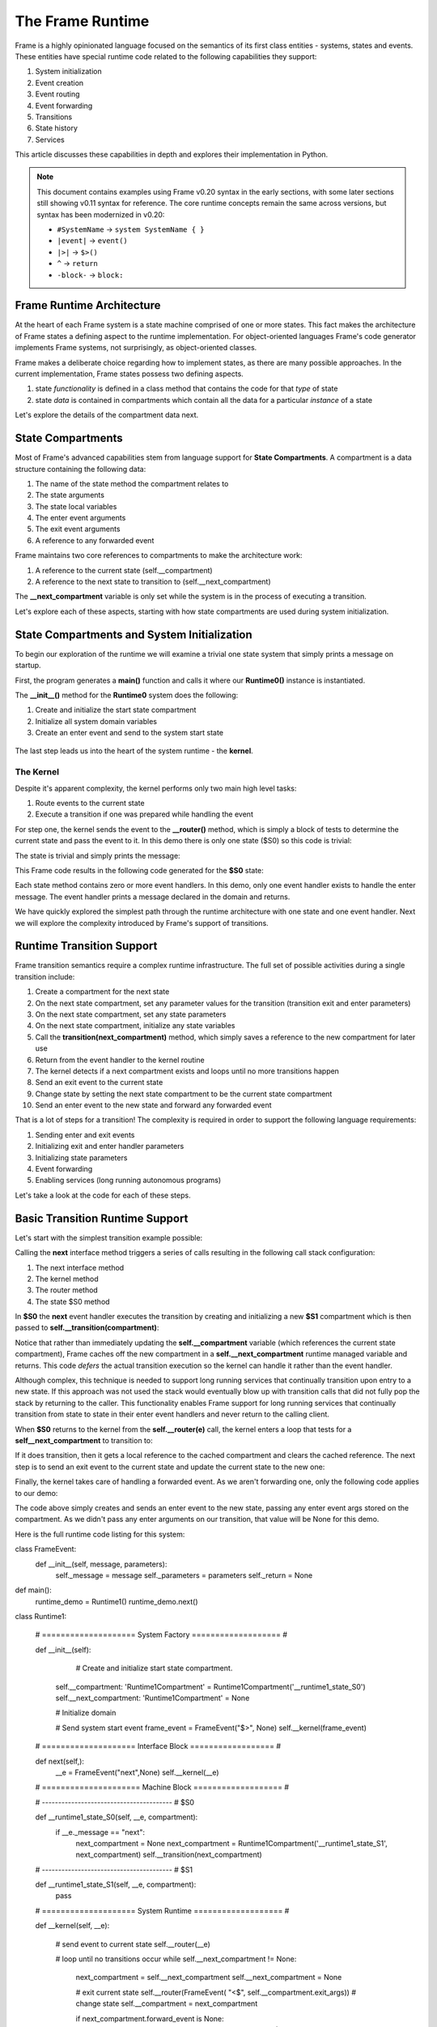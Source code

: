 The Frame Runtime
============

Frame is a highly opinionated language focused on the semantics of its first class entities - 
systems, states and events. These entities have special runtime code related to the following 
capabilities they support: 

#. System initialization
#. Event creation
#. Event routing
#. Event forwarding
#. Transitions 
#. State history
#. Services

This article discusses these capabilities in depth and explores their implementation in Python.

.. note::
   This document contains examples using Frame v0.20 syntax in the early sections, 
   with some later sections still showing v0.11 syntax for reference. The core runtime 
   concepts remain the same across versions, but syntax has been modernized in v0.20:
   
   - ``#SystemName`` → ``system SystemName { }``
   - ``|event|`` → ``event()``
   - ``|>|`` → ``$>()``
   - ``^`` → ``return``
   - ``-block-`` → ``block:`` 

Frame Runtime Architecture 
--------------------------

At the heart of each Frame system is a state machine comprised of one or more states. This fact makes
the architecture of Frame states a defining aspect to the runtime implementation. For object-oriented languages 
Frame's code generator implements Frame systems, not surprisingly, as object-oriented classes. 

Frame makes a deliberate choice regarding how to implement states, as there are many possible approaches. 
In the current implementation, Frame states possess two defining aspects. 

#. state *functionality* is defined in a class method that contains the code for that *type* of state
#. state *data* is contained in compartments which contain all the data for a particular *instance* of a state

Let's explore the details of the compartment data next. 

State Compartments 
------------

Most of Frame's advanced capabilities stem from language support for **State Compartments**. A compartment 
is a data structure containing the following data:

#. The name of the state method the compartment relates to
#. The state arguments
#. The state local variables 
#. The enter event arguments 
#. The exit event arguments 
#. A reference to any forwarded event

.. code-block::
    :caption: Compartment Data 

    # ===================== Compartment =================== #

    class Runtime0Compartment:

        def __init__(self,state,parent_compartment):
            self.state = state
            self.state_args = {}
            self.state_vars = {}
            self.enter_args = {}
            self.exit_args = {}
            self.forward_event = None
            self.parent_compartment = parent_compartment


Frame maintains two core references to compartments to make the architecture work:

#. A reference to the current state (self.__compartment) 
#. A reference to the next state to transition to (self.__next_compartment)

The **__next_compartment** variable is only set while the system is in the process of executing a transition. 

.. code-block::
    :caption: System Runtime Compartment References 

    self.__compartment: 'Runtime0Compartment' = Runtime0Compartment('__runtime0_state_S0')
    self.__next_compartment: 'Runtime0Compartment' = None


Let's explore each of these aspects, starting with how state compartments are used during system initialization. 

State Compartments and System Initialization
-------------------------------

To begin our exploration of the runtime we will examine a trivial one state system that simply prints 
a message on startup.

.. code-block::
    :caption: Runtime0 Listing 

    fn main() {
        var runtime_demo = Runtime0()
    }

    system Runtime0 {

        machine:

            $S0 {
                $>() {
                    print("Hello from the Runtime")
                }
            }
    }

First, the program generates a **main()** function and calls it where our **Runtime0()** instance 
is instantiated. 
         
.. code-block::
    :caption: Runtime0 Demo Main Code 


    def main():
        runtime_demo = Runtime0()

    ...

    if __name__ == '__main__':
        main()

The **__init__()** method for the **Runtime0** system does the following:

#. Create and initialize the start state compartment 
#. Initialize all system domain variables 
#. Create an enter event and send to the system start state

 .. code-block::
    :caption: Runtime0 Demo System Factory Code 

    class Runtime0:
        
        # ==================== System Factory =================== #
        
        def __init__(self):
            
            # Create and initialize start state compartment.
            
            self.__compartment: 'Runtime0Compartment' = Runtime0Compartment('__runtime0_state_S0')
            self.__next_compartment: 'Runtime0Compartment' = None
            
            # Initialize domain
            
            self.msg  = "Hello from the Runtime!"
            
            # Send system start event
            frame_event = FrameEvent("$>", None)
            self.__kernel(frame_event)
    

The last step leads us into the heart of the system runtime - the **kernel**. 

The Kernel 
++++++++++

Despite it's apparent complexity, the kernel performs only two main high level tasks:

#. Route events to the current state 
#. Execute a transition if one was prepared while handling the event

For step one, the kernel sends the event to the **__router()** method, which is simply a 
block of tests to determine the current state and pass the event to it. In this demo 
there is only one state ($S0) so this code is trivial:
         
.. code-block::
    :caption: Kernel Router 

    # ==================== System Runtime =================== #
    
    def __kernel(self, e):
        
        # send event to current state
        self.__router(e)

        ...

    
    def __router(self, __e):
        if self.__compartment.state == '__runtime0_state_S0':
            self.__runtime0_state_S0(__e, self.__compartment)

The state is trivial and simply prints the message:

.. code-block::
    :caption: Frame code 

        machine:

            $S0 {
                $>() {
                    print(msg)
                }
            }

This Frame code results in the following code generated for the **$S0** state: 

.. code-block::
    :caption: Generated Python code for State $S0

    # ----------------------------------------
    # $S0
    
    def __runtime0_state_S0(self, __e, compartment):
        if __e._message == "$>":
            print(self.msg)

Each state method contains zero or more event handlers. In this demo, only one event handler exists to handle the 
enter message. The event handler prints a message declared in the domain and returns.

We have quickly explored the simplest path through the runtime architecture with one state and one event handler. 
Next we will explore the complexity introduced by Frame's support of transitions. 

Runtime Transition Support 
--------------------------
        
Frame transition semantics require a complex runtime infrastructure. The full set of possible
activities during a single transition include: 

#. Create a compartment for the next state 
#. On the next state compartment, set any parameter values for the transition (transition exit and enter parameters)
#. On the next state  compartment, set any state parameters
#. On the next state  compartment, initialize any state variables
#. Call the **transition(next_compartment)** method, which simply saves a reference to the new compartment for later use
#. Return from the event handler to the kernel routine
#. The kernel detects if a next compartment exists and loops until no more transitions happen
#. Send an exit event to the current state
#. Change state by setting the next state compartment to be the current state compartment 
#. Send an enter event to the new state and forward any forwarded event

That is a lot of steps for a transition! The complexity is required in order to support the following 
language requirements:

#. Sending enter and exit events 
#. Initializing exit and enter handler parameters 
#. Initializing state parameters 
#. Event forwarding  
#. Enabling services (long running autonomous programs)

Let's take a look at the code for each of these steps.

Basic Transition Runtime Support 
----------------

Let's start with the simplest transition example possible:

.. code-block::
    :caption: Transition Runtime Support Demo 

    fn main() {
        var runtime_demo = Runtime1()
        runtime_demo.next()
    }

    system Runtime1 {

        interface:

            next()

        machine:

            $S0 {
                next() {
                    -> $S1
                }
            }

            $S1 {
            }
    }

Calling the **next** interface method triggers a series of calls resulting in the following call stack configuration:

#. The next interface method 
#. The kernel method
#. The router method
#. The state $S0 method

In **$S0** the **next** event handler executes the transition by creating and initializing
a new **$S1** compartment which is then passed to **self.__transition(compartment)**:

.. code-block::
    :caption: Runtime1 Demo $S0 Transition Code 

    # ----------------------------------------
    # $S0
    
    def __runtime1_state_S0(self, __e, compartment):
        if __e._message == "next":
            next_compartment = None
            next_compartment = Runtime1Compartment('__runtime1_state_S1', next_compartment)
            self.__transition(next_compartment)

    ...

    def __transition(self, next_compartment):
        self.__next_compartment = next_compartment


Notice that rather than 
immediately updating the  **self.__compartment** variable (which references the current state compartment), Frame 
caches off the new compartment in a **self.__next_compartment** runtime managed variable and returns. 
This code *defers* the actual transition execution 
so the kernel can handle it rather than the event handler. 

Although complex, this technique is needed to support long running services
that continually transition upon entry to a new state. If this approach was not used the stack would 
eventually blow up with transition calls that did not 
fully pop the stack by returning to the caller. This functionality enables Frame support for long running 
services that continually transition from state to state in their enter event handlers and never 
return to the calling client. 

When **$S0** returns to the kernel from the **self.__router(e)** call, the kernel enters a loop that tests 
for a **self__next_compartment** to transition to:

.. code-block::
    :caption: Kernel Transition Loop  

    def __kernel(self, e):
        
        # send event to current state
        self.__router(e)
        
        # loop until no transitions occur
        while self.__next_compartment != None:
            next_compartment = self.__next_compartment
            self.__next_compartment = None

If it does transition, then it gets a local reference to the cached compartment and clears the cached reference.
The next step is to send an exit event to the current state and update the current state to the new one:

.. code-block::
    :caption: Kernel Exit Event and State Change Code

    # exit current state
    self.__router(FrameEvent( "<$", self.__compartment.exit_args))
    # change state
    self.__compartment = next_compartment

Finally, the kernel takes care of handling a forwarded event. As we aren't forwarding 
one, only the following code applies to our demo: 

.. code-block::
    :caption: Kernel Enter Event Code 

    if next_compartment.forward_event is None:
        # send normal enter event
        self.__router(FrameEvent("$>", self.__compartment.enter_args))


The code above simply creates and sends an enter event to the new state, passing any enter event 
args stored on the compartment. As we didn't pass any enter arguments on our transition, that value will
be None for this demo. 

Here is the full runtime code listing for this system:


.. code-block::
    :caption: Runtime1 System Demo 

        # Emitted from framec_v0.20


class FrameEvent:
    def __init__(self, message, parameters):
        self._message = message
        self._parameters = parameters
        self._return = None

def main():
    runtime_demo = Runtime1()
    runtime_demo.next()

class Runtime1:
    
    
    # ==================== System Factory =================== #
    
    def __init__(self):
        
         # Create and initialize start state compartment.
        
        self.__compartment: 'Runtime1Compartment' = Runtime1Compartment('__runtime1_state_S0')
        self.__next_compartment: 'Runtime1Compartment' = None
        
        # Initialize domain
        
        # Send system start event
        frame_event = FrameEvent("$>", None)
        self.__kernel(frame_event)
    
    # ==================== Interface Block ================== #
    
    def next(self,):
        __e = FrameEvent("next",None)
        self.__kernel(__e)
    
    # ===================== Machine Block =================== #
    
    # ----------------------------------------
    # $S0
    
    def __runtime1_state_S0(self, __e, compartment):
        if __e._message == "next":
            next_compartment = None
            next_compartment = Runtime1Compartment('__runtime1_state_S1', next_compartment)
            self.__transition(next_compartment)
    
    # ----------------------------------------
    # $S1
    
    def __runtime1_state_S1(self, __e, compartment):
        pass
        
    
    
    # ==================== System Runtime =================== #
    
    def __kernel(self, __e):
        
        # send event to current state
        self.__router(__e)
        
        # loop until no transitions occur
        while self.__next_compartment != None:
            next_compartment = self.__next_compartment
            self.__next_compartment = None
            
            # exit current state
            self.__router(FrameEvent( "<$", self.__compartment.exit_args))
            # change state
            self.__compartment = next_compartment
            
            if next_compartment.forward_event is None:
                # send normal enter event
                self.__router(FrameEvent("$>", self.__compartment.enter_args))
            else: # there is a forwarded event
                if next_compartment.forward_event._message == "$>":
                    # forwarded event is enter event
                    self.__router(next_compartment.forward_event)
                else:
                    # forwarded event is not enter event
                    # send normal enter event
                    self.__router(FrameEvent("$>", self.__compartment.enter_args))
                    # and now forward event to new, initialized state
                    self.__router(next_compartment.forward_event)
                next_compartment.forward_event = None
                
    
    def __router(self, __e):
        if self.__compartment.state == '__runtime1_state_S0':
            self.__runtime1_state_S0(__e, self.__compartment)
        elif self.__compartment.state == '__runtime1_state_S1':
            self.__runtime1_state_S1(__e, self.__compartment)
        
    def __transition(self, next_compartment):
        self.__next_compartment = next_compartment
    

# ===================== Compartment =================== #

class Runtime1Compartment:

    def __init__(self,state,parent_compartment):
        self.state = state
        self.state_args = {}
        self.state_vars = {}
        self.enter_args = {}
        self.exit_args = {}
        self.forward_event = None
        self.parent_compartment = parent_compartment
    
if __name__ == '__main__':
    main()


Transition Parameters 
---------------------

The demo below shows how enter, exit and state parameters are implemented using the same basic pattern 
as before. A **Runtime2** system is instantiated and then its next interface method is called. 

.. code-block::
    :caption: Runtime2 Listing

    fn main() {
        var runtime_demo = Runtime2()
        runtime_demo.next(1,2,3)
    }

    system Runtime2 {

        interface:

            next(a, b, c)

        machine:

            $S0 {
                <$(a) {
                    print("a=" + str(a), end="")
                }

                next(a, b, c) {
                    (a) -> (b) $S1(c)
                }
            }

            $S1(c) {
                $>(b) {
                    print("; b=" + str(b) + "; c=" + str(c))
                }
            }
    }  

The **next()** interface method receives three arguments which are added to a FrameEvent as parameters
and passed to the kernel.

.. code-block::
    :caption: Next Interface Method Code 

    def next(self,a,b,c):
        parameters = {}
        parameters["a"] = a
        parameters["b"] = b
        parameters["c"] = c
        e = FrameEvent("next",parameters)
        self.__kernel(e)

The **next** event handler is then executed where the a,b,c parameters are distributed to 
the exit parameters for the current state and the enter parameters and state parameters 
for the next state. 

.. code-block::
    :caption: $S0 Transition Parameters 

        next(a, b, c) {
            (a) -> (b) $S1(c)
        }

As we can see below, a,b,c are used to set the various transition parameters and
the deferred transition is then created.   

.. code-block::
    :caption: Runtime2 Demo Transition Parameters Code 

    # ----------------------------------------
    # $S0
    
    def __runtime2_state_S0(self, __e, compartment):
        if __e._message == "<$":
            print("a=" + str(__e._parameters["a"]),end = "")
            return
        elif __e._message == "next":
            self.__compartment.exit_args["a"] = __e._parameters["a"]
            next_compartment = None
            next_compartment = Runtime2Compartment('__runtime2_state_S1', next_compartment)
            next_compartment.enter_args["b"] = __e._parameters["b"]
            next_compartment.state_args["c"] = __e._parameters["c"]
            self.__transition(next_compartment)

    ...

    def __transition(self, next_compartment):
        self.__next_compartment = next_compartment

What we see above is the first stage of the Frame runtime code for executing a transition. This code 
initializes the runtime 
variables which will be used by the kernel to use to actually perform the transition. After the return statement is called 
control passes back to the router which then returns to the kernel.

The kernel then performs the following steps: 

#. Start a loop testing for the existence of a **self.__next_compartment** that will continue until no transitions occur during the loop. 
#. Cache the **self.__next_compartment** into a local variable and then unset it. This is to simplify other kernel code.
#. Send exit event to current state
#. Change state to the new state compartment

.. code-block::
    :caption: Kernel Exit Event Handler Call 

    
    # ==================== System Runtime =================== #
    
    def __kernel(self, __e):
        
        # send event to current state
        self.__router(__e)
        
        # loop until no transitions occur
        while self.__next_compartment != None:
            next_compartment = self.__next_compartment
            self.__next_compartment = None
            
            # exit current state
            self.__router(FrameEvent( "<$", self.__compartment.exit_args))
            # change state
            self.__compartment = next_compartment

The exit event handler prints out the first part of the output of the program: 

.. code-block::
    :caption: $S0 Exit Event Code

    # ----------------------------------------
    # $S0
    
    def __runtime2_state_S0(self, __e, compartment):
        if __e._message == "<$":
            print("a=" + str(__e._parameters["a"]),end = "")
            return
        elif __e._message == "next":

            ...

Now that the **self.__compartment** has been updated to the new compartment the kernel can send the enter event to it.

.. code-block::
    :caption: Kernel Enter Event Code (with no Event Forwarding)

    if next_compartment.forward_event is None:
        # send normal enter event
        self.__router(FrameEvent("$>", self.__compartment.enter_args))

                
.. code-block::
    :caption: $S1 Frame Code 

            $S1(c) {
                $>(b) {
                    print("; b=" + str(b) + "; c=" + str(c))
                }
            }

.. code-block::
    :caption: $S1 Python Code 

    # ----------------------------------------
    # $S1
    
    def __runtime2_state_S1(self, __e, compartment):
        if __e._message == "$>":
            print("; b=" + str(__e._parameters["b"]) 
                         + "; c=" + str((compartment.state_args["c"])))
            return

The enter event print code completes the output of the a,b and c parameters. 

.. code-block::
    :caption: Runtime2 Complete Output 

    a=1; b=2; c=3

Next we will take a look at another key feature of the runtime kernel - event forwarding. 

Event Forwarding Runtime Support
-----------

The Frame event forwarding mechanism provides the ability to receive an event in one state and 
then pass it to another state to handle. Below we see a simple example where state **$S0** receives 
the **next** event and simply forwards it to state **$S1** to handle and print the parameters.

.. code-block::
    :caption: Event Forwarding Demo

    fn main() {
        var runtime_demo = Runtime3()
        runtime_demo.next(1,2,3)
    }

    system Runtime3 {

        interface:

            next(a, b, c)

        machine:

            $S0 {
                next(a, b, c) {
                    -> => $S1
                }
            }

            $S1 {
                next(a, b, c) {
                    print("a=" + str(a) + "; b=" + str(b) + "; c=" + str(c))
                }
            }
    }

Frame enables this capability by utilizing a special **forward_event** attribute on compartments 
to store a reference to the event that should be forwarded:

.. code-block::
    :caption: Event Forwarding Code in Originating State

    # ----------------------------------------
    # $S0
    
    def __runtime3_state_S0(self, __e, compartment):
        if __e._message == "next":
            next_compartment = None
            next_compartment = Runtime3Compartment('__runtime3_state_S1', next_compartment)
            next_compartment.forward_event = __e
            self.__transition(next_compartment)

In the kernel,  a test is performed for the existence of a forwarded event. 
If there isn't one then the kernel sends an enter event along with the enter parameters. 

If there was a forwarded event then the kernel takes two different paths depending on if 
the forwarded event was an enter event or not. If it is it then it is simply passed to the router. If 
it is some other event type then the kernel logic sends a new enter event to the router first and then 
follows it with the forwarded event. The important aspect to the logic is that in all code paths the kernel 
makes sure the new state receives an enter event, whether forwarded or newly created.

.. code-block::
    :caption: Event Forwarding Code in Kernel

    def __kernel(self, __e):
        
        ...

        # loop until no transitions occur
        while self.__next_compartment != None:

        ...

            if next_compartment.forward_event is None:
                # send normal enter event
                self.__router(FrameEvent("$>", self.__compartment.enter_args))
            else: # there is a forwarded event
                if next_compartment.forward_event._message == "$>":
                    # forwarded event is enter event
                    self.__router(next_compartment.forward_event)
                else:
                    # forwarded event is not enter event
                    # send normal enter event
                    self.__router(FrameEvent("$>", self.__compartment.enter_args))
                    # and now forward event to new, intialized state
                    self.__router(next_compartment.forward_event)
                next_compartment.forward_event = None

This completes our exploration of the kernel aspect to the runtime. Next we will take a look at system instantiation 
and how system parameters are initialized.  


System Initialization
-----------

There are three aspects of system startup that are parameterized and can be initialized upon system instantiation:

#. Start state parameters
#. Start state enter event parameters 
#. Domain variables

.. code-block::
    :caption: System Initalization Parameters

    fn main() {
        Runtime4(1, 2, 3)
    }

    system Runtime4($(start_state_param_a), $>(enter_param_b), domain_param_c) {

        machine:

            $S0(start_state_param_a) {
                $>(enter_param_b) {
                    print("a=" + str(start_state_param_a) + "; b=" + str(enter_param_b) + "; c=" + str(domain_param_c))
                }
            }

        domain:

            var domain_param_c = nil
    }

Above we see that each aspect of the system is initialized with one argument. The system factory (__init__([...])) 
method handles all of 
the logic for setting the start state parameters and domain variables:


.. code-block::
    :caption: System Initalization Parameters

    def main():
        Runtime4(1,2,3)

    class Runtime4:
        
        
        # ==================== System Factory =================== #
        
        def __init__(self,start_state_state_param_a,start_state_enter_param_b,domain_param_c):
            
            # Create and intialize start state compartment.
            
            self.__compartment: 'Runtime4Compartment' = Runtime4Compartment('__runtime4_state_S0')
            self.__next_compartment: 'Runtime4Compartment' = None
            self.__compartment.state_args["a"] = start_state_state_param_a
            self.__compartment.enter_args["b"] = start_state_enter_param_b
            
            # Initialize domain
            
            self.c  = domain_param_c
            
            # Send system start event
            frame_event = FrameEvent("$>", self.__compartment.enter_args)
            self.__kernel(frame_event)
        
        # ===================== Machine Block =================== #
        
        # ----------------------------------------
        # $S0
        
        def __runtime4_state_S0(self, __e, compartment):
            if __e._message == "$>":
                print("a=" + str((compartment.state_args["start_state_param_a"])) + "; b=" + str(__e._parameters["enter_param_b"]) + "; c=" + str(self.domain_param_c))
                return
    
    ...

We can see above how the start state can access all of the initialized parameters on the compartment (**a** and **b**) as 
well as the domain variable **c**.

History State Stack
-----------

Frame's history mechanism is an array used as a stack. For systems that use this feature, Frame 
generates code for the stack and its management operations. The first code generated
is the stack initialization in the System Factory. 
            
.. code-block::
    :caption: State Stack Initialization 

        # ==================== System Factory =================== #
        
        def __init__(self):
            
            # Create state stack.
            
            self.__state_stack = []

Frame also generates methods in the runtime for managing the stack. 

.. code-block::
    :caption: State Stack Runtime Mechanisms 

        # ==================== System Runtime =================== #
        
        ...

        def __state_stack_push(self, compartment: 'StateStackCompartment'):
            self.__state_stack.append(compartment)
        
        def __state_stack_pop(self):
            return self.__state_stack.pop()

.. code-block::
    :caption: State Stack Demo

    fn main() {
        var ss = StateStack()
        ss.next()
        ss.next()
        ss.ret()
        ss.ret()
    }
    
    system StateStack {

        interface:

            next()
            ret()

        machine:

            $A {
                $>() {
                    print("$A")
                }
                
                next() {
                    $$[+] -> $B
                }
            }

            $B {
                $>() {
                    print("$B")
                }
                
                next() {
                    $$[+] -> $C
                }
                
                ret() {
                    -> $$[-]
                }
            }

            $C {
                $>() {
                    print("$C")
                }
                
                ret() {
                    -> $$[-]
                }
            }
    }


.. code-block::
    :caption: State Stack Demo Output 

    $A
    $B
    $C
    $B
    $A

The system mechanisms for accomplishing this capability are first to create a **self.__state_stack** array during 
system initialization. Then, when transitioning from a state that will be returned to later, push the 
current compartment on the state stack before the transition: 

Here we can see how Frame code is translated into Python to push a state: 

.. code-block::
    :caption: Frame Code for State Push and Transition  

        next() {
            $$[+] -> $C
        }

.. code-block::
    :caption: Python Code for State Push and Transition

    elif __e._message == "next":
        self.__state_stack_push(self.__compartment)
        next_compartment = StateStackCompartment('__statestack_state_C')
        self.__transition(next_compartment)


And here we can see how Frame code is translated into Python to pop a state and transition to it: 

.. code-block::
    :caption: Frame Code for State Pop and Transition  

        ret() {
            -> $$[-]
        }

.. code-block::
    :caption: Python Code for State Pop and Transition

    elif __e._message == "ret":
        next_compartment = self.__state_stack_pop()
        self.__transition(next_compartment)
        return


.. code-block::
    :caption: State Stack Demo Listing

    ...

    class StateStack:
        
        
        # ==================== System Factory =================== #
        
        def __init__(self):
            
            # Create state stack.
            
            self.__state_stack = []
            
        ...
      
        # ===================== Machine Block =================== #
      
        ...

        # ----------------------------------------
        # $B
        
        def __statestack_state_B(self, __e, compartment):
            if __e._message == "$>":
                print("$B")
            elif __e._message == "next":
                self.__state_stack_push(self.__compartment)
                next_compartment = None
                next_compartment = StateStackCompartment('__statestack_state_C', next_compartment)
                self.__transition(next_compartment)
            elif __e._message == "ret":
                next_compartment = self.__state_stack_pop()
                self.__transition(next_compartment)
        
        ...

        # ==================== System Runtime =================== #
        
        ...

        def __state_stack_push(self, compartment: 'StateStackCompartment'):
            self.__state_stack.append(compartment)
        
        def __state_stack_pop(self):
            return self.__state_stack.pop()
        
Conclusion
----------

Frame is a Domain Specific Language for digital system design. As such it promotes systems, states and events as
first class entities in the language. Frame's runtime provides the mechanisms to recast 
object-oriented language features to meet this need. In the future, non-object oriented languages will also be 
supported by the Frame transpiler with appropriate adjustments to the runtime code. 



        
    